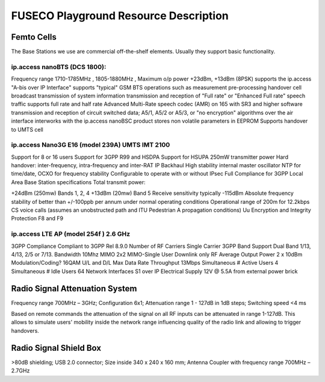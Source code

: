 FUSECO Playground Resource Description
======================================

Femto Cells
-----------
	
The Base Stations we use are commercial off-the-shelf elements. Usually they support basic functionality.

ip.access nanoBTS (DCS 1800):
^^^^^^^^^^^^^^^^^^^^^^^^^^^^^

Frequency range 1710-1785MHz , 1805-1880MHz , Maximum o/p power +23dBm, +13dBm (8PSK)
supports the ip.access "A-bis over IP Interface"
supports "typical" GSM BTS operations such as
measurement pre-processing
handover
cell broadcast
transmission of system information
transmission and reception of "Full rate" or "Enhanced Full rate" speech traffic
supports full rate and half rate Advanced Multi-Rate speech codec (AMR) on 165 with SR3 and higher software
transmission and reception of circuit switched data;
A5/1, A5/2 or A5/3, or "no encryption" algorithms over the air interface
interworks with the ip.access nanoBSC product
stores non volatile parameters in EEPROM
Supports handover to UMTS cell


ip.access Nano3G E16 (model 239A) UMTS IMT 2100
^^^^^^^^^^^^^^^^^^^^^^^^^^^^^^^^^^^^^^^^^^^^^^^

Support for 8 or 16 users
Support for 3GPP R99 and HSDPA
Support for HSUPA
250mW transmitter power
Hard handover: inter-frequency, intra-frequency and inter-RAT
IP Backhaul
High stability internal master oscillator
NTP for time/date, OCXO for frequency stability
Configurable to operate with or without IPsec
Full Compliance for 3GPP Local Area Base Station specifications
Total transmit power:

+24dBm (250mw) Bands 1, 2, 4
+13dBm (20mw) Band 5
Receive sensitivity typically -115dBm
Absolute frequency stability of better than +/-100ppb per annum under normal operating conditions
Operational range of 200m for 12.2kbps CS voice calls (assumes an unobstructed path and ITU Pedestrian A propagation conditions)
Uu Encryption and Integrity Protection F8 and F9


ip.access LTE AP (model 254f )  2.6 GHz
^^^^^^^^^^^^^^^^^^^^^^^^^^^^^^^^^^^^^^^

3GPP Compliance Compliant to 3GPP Rel 8.9.0
Number of RF Carriers Single Carrier
3GPP Band Support Dual Band 1/13, 4/13, 2/5 or 7/13.
Bandwidth 10Mhz
MIMO 2x2 MIMO-Single User Downlink only
RF Average Output Power 2 x 10dBm
Modulation/Coding? 16QAM U/L and D/L
Max Data Rate Throughput 13Mbps
Simultaneous # Active Users 4
Simultaneous # Idle Users 64
Network Interfaces S1 over IP
Electrical Supply 12V @ 5.5A from external power brick


Radio	Signal Attenuation	System
--------------------------------

Frequency range 700MHz – 3GHz; 
Configuration 6x1; 
Attenuation range 1 - 127dB in 1dB steps; 
Switching speed <4 ms

Based on remote commands the attenuation of the signal on all RF inputs can be attenuated in range 1-127dB. 
This allows to simulate users' mobility inside the network range influencing quality of the radio link and allowing to trigger handovers.


Radio	Signal Shield	Box
-----------------------

>80dB shielding; 
USB 2.0 connector; 
Size inside 340 x 240 x 160 mm; 
Antenna Coupler with frequency range 700MHz – 2.7GHz




